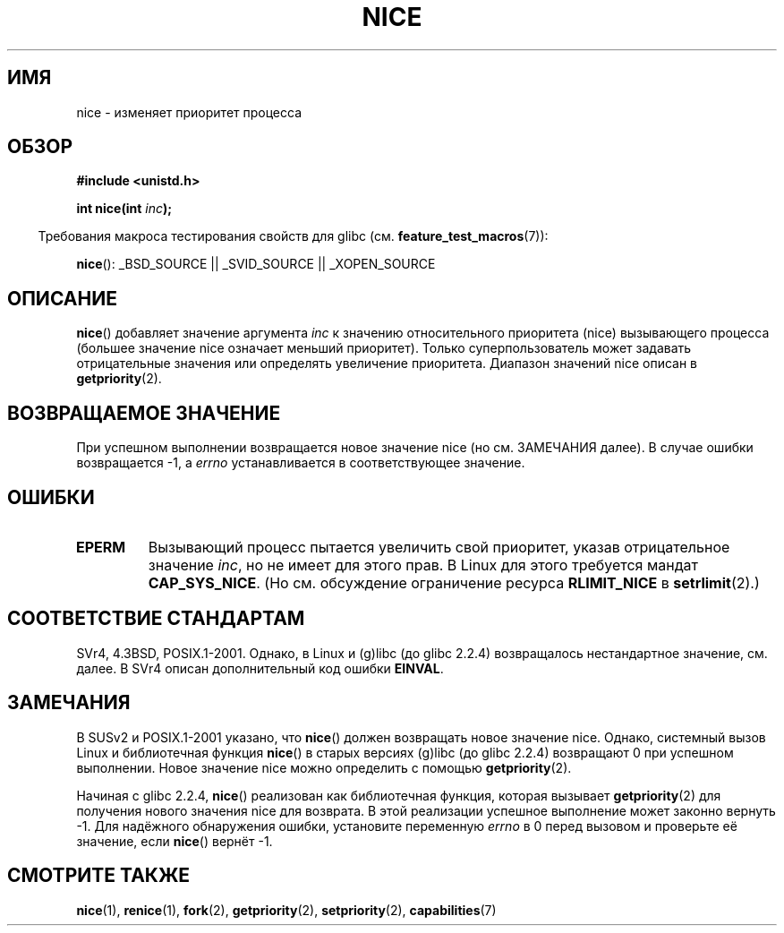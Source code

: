 .\" Hey Emacs! This file is -*- nroff -*- source.
.\"
.\" Copyright (c) 1992 Drew Eckhardt <drew@cs.colorado.edu>, March 28, 1992
.\"
.\" Permission is granted to make and distribute verbatim copies of this
.\" manual provided the copyright notice and this permission notice are
.\" preserved on all copies.
.\"
.\" Permission is granted to copy and distribute modified versions of this
.\" manual under the conditions for verbatim copying, provided that the
.\" entire resulting derived work is distributed under the terms of a
.\" permission notice identical to this one.
.\"
.\" Since the Linux kernel and libraries are constantly changing, this
.\" manual page may be incorrect or out-of-date.  The author(s) assume no
.\" responsibility for errors or omissions, or for damages resulting from
.\" the use of the information contained herein.  The author(s) may not
.\" have taken the same level of care in the production of this manual,
.\" which is licensed free of charge, as they might when working
.\" professionally.
.\"
.\" Formatted or processed versions of this manual, if unaccompanied by
.\" the source, must acknowledge the copyright and authors of this work.
.\"
.\" Modified by Michael Haardt <michael@moria.de>
.\" Modified 1993-07-24 by Rik Faith <faith@cs.unc.edu>
.\" Modified 1996-11-04 by Eric S. Raymond <esr@thyrsus.com>
.\" Modified 2001-06-04 by aeb
.\" Modified 2004-05-27 by Michael Kerrisk <mtk.manpages@gmail.com>
.\"
.\"*******************************************************************
.\"
.\" This file was generated with po4a. Translate the source file.
.\"
.\"*******************************************************************
.TH NICE 2 2007\-07\-26 Linux "Руководство программиста Linux"
.SH ИМЯ
nice \- изменяет приоритет процесса
.SH ОБЗОР
\fB#include <unistd.h>\fP
.sp
\fBint nice(int \fP\fIinc\fP\fB);\fP
.sp
.in -4n
Требования макроса тестирования свойств для glibc
(см. \fBfeature_test_macros\fP(7)):
.in
.sp
\fBnice\fP(): _BSD_SOURCE || _SVID_SOURCE || _XOPEN_SOURCE
.SH ОПИСАНИЕ
\fBnice\fP() добавляет значение аргумента \fIinc\fP к значению относительного
приоритета (nice) вызывающего процесса (большее значение nice означает
меньший приоритет). Только суперпользователь может задавать отрицательные
значения или определять увеличение приоритета. Диапазон значений nice описан
в \fBgetpriority\fP(2).
.SH "ВОЗВРАЩАЕМОЕ ЗНАЧЕНИЕ"
При успешном выполнении возвращается новое значение nice (но см. ЗАМЕЧАНИЯ
далее). В случае ошибки возвращается \-1, а \fIerrno\fP устанавливается в
соответствующее значение.
.SH ОШИБКИ
.TP 
\fBEPERM\fP
Вызывающий процесс пытается увеличить свой приоритет, указав отрицательное
значение \fIinc\fP, но не имеет для этого прав. В Linux для этого требуется
мандат \fBCAP_SYS_NICE\fP. (Но см. обсуждение ограничение ресурса
\fBRLIMIT_NICE\fP в \fBsetrlimit\fP(2).)
.SH "СООТВЕТСТВИЕ СТАНДАРТАМ"
SVr4, 4.3BSD, POSIX.1\-2001. Однако, в Linux и (g)libc (до glibc 2.2.4)
возвращалось нестандартное значение, см. далее. В SVr4 описан дополнительный
код ошибки \fBEINVAL\fP.
.SH ЗАМЕЧАНИЯ
В SUSv2 и POSIX.1\-2001 указано, что \fBnice\fP() должен возвращать новое
значение nice. Однако, системный вызов Linux и библиотечная функция
\fBnice\fP() в старых версиях (g)libc (до glibc 2.2.4) возвращают 0 при
успешном выполнении. Новое значение nice можно определить с помощью
\fBgetpriority\fP(2).

Начиная с glibc 2.2.4, \fBnice\fP() реализован как библиотечная функция,
которая вызывает \fBgetpriority\fP(2) для получения нового значения nice для
возврата. В этой реализации успешное выполнение может законно вернуть
\-1. Для надёжного обнаружения ошибки, установите переменную \fIerrno\fP в 0
перед вызовом и проверьте её значение, если \fBnice\fP() вернёт \-1.
.SH "СМОТРИТЕ ТАКЖЕ"
\fBnice\fP(1), \fBrenice\fP(1), \fBfork\fP(2), \fBgetpriority\fP(2), \fBsetpriority\fP(2),
\fBcapabilities\fP(7)

